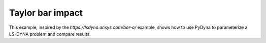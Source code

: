 Taylor bar impact
=================

This example, inspired by the `https://lsdyna.ansys.com/bar-a/` example, shows how
to use PyDyna to parameterize a LS-DYNA problem and compare results.
